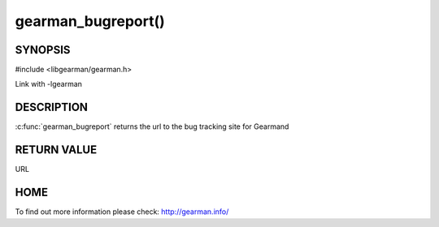 ===================
gearman_bugreport()
===================

--------
SYNOPSIS
--------

#include <libgearman/gearman.h>

.. c:function:: const char *gearman_bugreport(void)

Link with -lgearman

-----------
DESCRIPTION
-----------

:c:func:`gearman_bugreport` returns the url to the bug tracking site for Gearmand

------------
RETURN VALUE
------------

URL

----
HOME
----

To find out more information please check:
`http://gearman.info/ <http://gearman.info/>`_


.. seealso::

   :manpage:`gearmand(8)` :manpage:`libgearman(3)`
